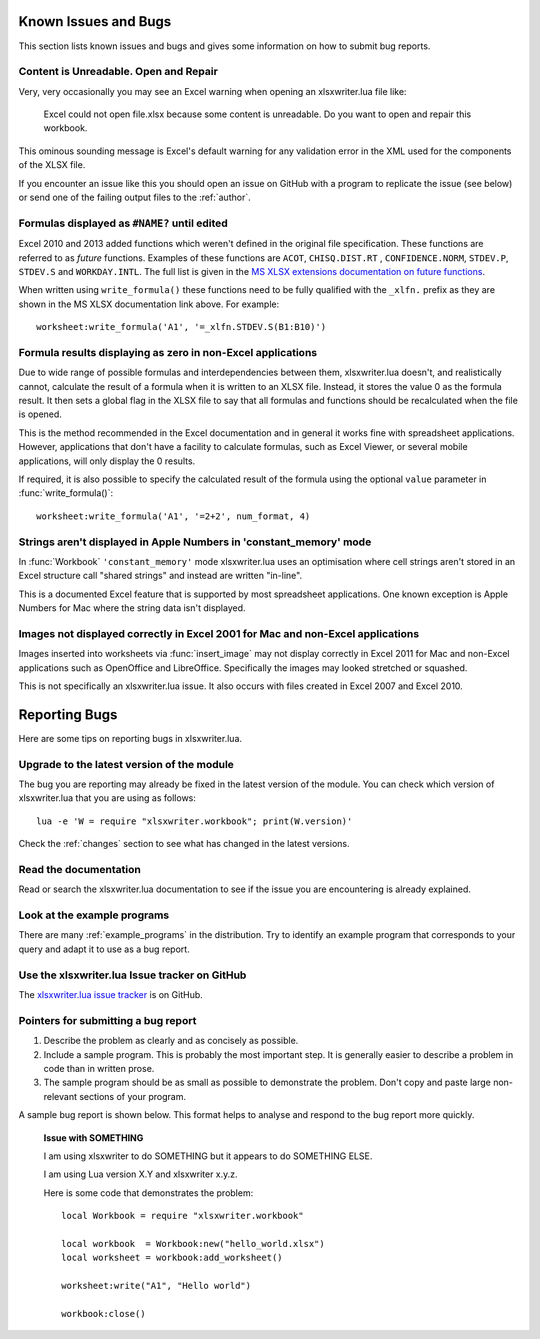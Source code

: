 .. highlight:: lua

.. _bugs:

Known Issues and Bugs
=====================

This section lists known issues and bugs and gives some information on how to
submit bug reports.

Content is Unreadable. Open and Repair
--------------------------------------

Very, very occasionally you may see an Excel warning when opening an xlsxwriter.lua file like:

   Excel could not open file.xlsx because some content is unreadable. Do you
   want to open and repair this workbook.

This ominous sounding message is Excel's default warning for any validation
error in the XML used for the components of the XLSX file.

If you encounter an issue like this you should open an issue on GitHub with a
program to replicate the issue (see below) or send one of the failing output
files to the :ref:`author`.


Formulas displayed as ``#NAME?`` until edited
---------------------------------------------

Excel 2010 and 2013 added functions which weren't defined in the original file
specification. These functions are referred to as *future* functions. Examples
of these functions are ``ACOT``, ``CHISQ.DIST.RT`` , ``CONFIDENCE.NORM``,
``STDEV.P``, ``STDEV.S`` and ``WORKDAY.INTL``. The full list is given in the
`MS XLSX extensions documentation on future functions <http://msdn.microsoft.com/en-us/library/dd907480%28v=office.12%29.aspx>`_.

When written using ``write_formula()`` these functions need to be fully
qualified with the ``_xlfn.`` prefix as they are shown in the MS XLSX
documentation link above. For example::

    worksheet:write_formula('A1', '=_xlfn.STDEV.S(B1:B10)')


Formula results displaying as zero in non-Excel applications
------------------------------------------------------------

Due to wide range of possible formulas and interdependencies between them,
xlsxwriter.lua doesn't, and realistically cannot, calculate the result of a
formula when it is written to an XLSX file. Instead, it stores the value 0 as
the formula result. It then sets a global flag in the XLSX file to say that
all formulas and functions should be recalculated when the file is opened.

This is the method recommended in the Excel documentation and in general it
works fine with spreadsheet applications. However, applications that don't
have a facility to calculate formulas, such as Excel Viewer, or several mobile
applications, will only display the 0 results.

If required, it is also possible to specify the calculated result of the
formula using the optional ``value`` parameter in :func:`write_formula()`::

    worksheet:write_formula('A1', '=2+2', num_format, 4)


Strings aren't displayed in Apple Numbers in 'constant_memory' mode
-------------------------------------------------------------------

In :func:`Workbook` ``'constant_memory'`` mode xlsxwriter.lua uses an optimisation where cell strings aren't stored in an Excel structure call "shared strings"
and instead are written "in-line".

This is a documented Excel feature that is supported by most spreadsheet
applications. One known exception is Apple Numbers for Mac where the string
data isn't displayed.


Images not displayed correctly in Excel 2001 for Mac and non-Excel applications
-------------------------------------------------------------------------------

Images inserted into worksheets via :func:`insert_image` may not display
correctly in Excel 2011 for Mac and non-Excel applications such as OpenOffice
and LibreOffice. Specifically the images may looked stretched or squashed.

This is not specifically an xlsxwriter.lua issue. It also occurs with files created in Excel 2007 and Excel 2010.



Reporting Bugs
==============

Here are some tips on reporting bugs in xlsxwriter.lua.


Upgrade to the latest version of the module
-------------------------------------------

The bug you are reporting may already be fixed in the latest version of the
module. You can check which version of xlsxwriter.lua that you are using as
follows::

    lua -e 'W = require "xlsxwriter.workbook"; print(W.version)'

Check the :ref:`changes` section to see what has changed in the latest versions.


Read the documentation
----------------------

Read or search the xlsxwriter.lua documentation to see if the issue you are
encountering is already explained.

Look at the example programs
----------------------------

There are many :ref:`example_programs` in the distribution. Try to identify an example
program that corresponds to your query and adapt it to use as a bug report.

Use the xlsxwriter.lua Issue tracker on GitHub
-------------------------------------------------------

The `xlsxwriter.lua issue tracker <https://github.com/jmcnamara/xlsxwriter.lua/issues>`_ is on GitHub.


Pointers for submitting a bug report
------------------------------------

#. Describe the problem as clearly and as concisely as possible.

#. Include a sample program. This is probably the most important step. It is
   generally easier to describe a problem in code than in written prose.

#. The sample program should be as small as possible to demonstrate the
   problem. Don't copy and paste large non-relevant sections of your program.

A sample bug report is shown below. This format helps to analyse and respond to
the bug report more quickly.

   **Issue with SOMETHING**

   I am using xlsxwriter to do SOMETHING but it appears to do SOMETHING ELSE.

   I am using Lua version X.Y and xlsxwriter x.y.z.

   Here is some code that demonstrates the problem::

     local Workbook = require "xlsxwriter.workbook"

     local workbook  = Workbook:new("hello_world.xlsx")
     local worksheet = workbook:add_worksheet()

     worksheet:write("A1", "Hello world")

     workbook:close()

